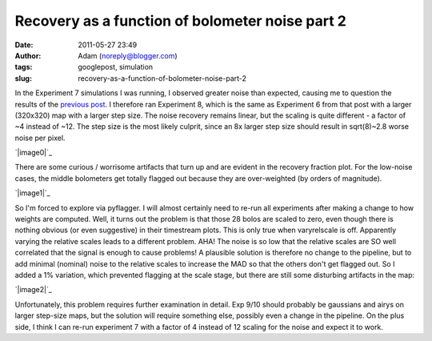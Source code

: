 Recovery as a function of bolometer noise part 2
################################################
:date: 2011-05-27 23:49
:author: Adam (noreply@blogger.com)
:tags: googlepost, simulation
:slug: recovery-as-a-function-of-bolometer-noise-part-2

In the Experiment 7 simulations I was running, I observed greater noise
than expected, causing me to question the results of the `previous
post`_. I therefore ran Experiment 8, which is the same as Experiment 6
from that post with a larger (320x320) map with a larger step size. The
noise recovery remains linear, but the scaling is quite different - a
factor of ~4 instead of ~12. The step size is the most likely culprit,
since an 8x larger step size should result in sqrt(8)~2.8 worse noise
per pixel.

.. raw:: html

   <div class="separator" style="clear: both; text-align: center;">

`|image0|`_

.. raw:: html

   </div>

There are some curious / worrisome artifacts that turn up and are
evident in the recovery fraction plot. For the low-noise cases, the
middle bolometers get totally flagged out because they are over-weighted
(by orders of magnitude).

.. raw:: html

   <div class="separator" style="clear: both; text-align: center;">

`|image1|`_

.. raw:: html

   </div>

So I'm forced to explore via pyflagger. I will almost certainly need to
re-run all experiments after making a change to how weights are
computed.
Well, it turns out the problem is that those 28 bolos are scaled to
zero, even though there is nothing obvious (or even suggestive) in their
timestream plots. This is only true when varyrelscale is off. Apparently
varying the relative scales leads to a different problem.
AHA! The noise is so low that the relative scales are SO well correlated
that the signal is enough to cause problems! A plausible solution is
therefore no change to the pipeline, but to add minimal (nominal) noise
to the relative scales to increase the MAD so that the others don't get
flagged out.
So I added a 1% variation, which prevented flagging at the scale stage,
but there are still some disturbing artifacts in the map:

.. raw:: html

   <div class="separator" style="clear: both; text-align: center;">

`|image2|`_

.. raw:: html

   </div>

Unfortunately, this problem requires further examination in detail. Exp
9/10 should probably be gaussians and airys on larger step-size maps,
but the solution will require something else, possibly even a change in
the pipeline. On the plus side, I think I can re-run experiment 7 with a
factor of 4 instead of 12 scaling for the noise and expect it to work.

.. raw:: html

   </p>

.. _previous post: http://bolocam.blogspot.com/2011/05/recovery-as-function-of-bolometer-noise.html
.. _|image3|: http://1.bp.blogspot.com/-ubZ-9LXWmXQ/TeAdFoOUcZI/AAAAAAAAGMY/bSSwM2JuLyA/s1600/exp8_measurednoise_vs_bolonoiseRMS.png
.. _|image4|: http://3.bp.blogspot.com/-0KKwo1wB6aI/TeAdFz6pTiI/AAAAAAAAGMg/yHGsx8j7WMM/s1600/exp8_recovery_vs_bolonoiseRMS.png
.. _|image5|: http://4.bp.blogspot.com/-TX2_8PsUgdM/TeA4Iu9T5FI/AAAAAAAAGMo/vfEjTGcSBp0/s1600/psf_ds1_reconv_arrang45_atmotest_noise%252B1.0E-03_amp1.0E%252B00_compare.png

.. |image0| image:: http://1.bp.blogspot.com/-ubZ-9LXWmXQ/TeAdFoOUcZI/AAAAAAAAGMY/bSSwM2JuLyA/s320/exp8_measurednoise_vs_bolonoiseRMS.png
.. |image1| image:: http://3.bp.blogspot.com/-0KKwo1wB6aI/TeAdFz6pTiI/AAAAAAAAGMg/yHGsx8j7WMM/s320/exp8_recovery_vs_bolonoiseRMS.png
.. |image2| image:: http://4.bp.blogspot.com/-TX2_8PsUgdM/TeA4Iu9T5FI/AAAAAAAAGMo/vfEjTGcSBp0/s320/psf_ds1_reconv_arrang45_atmotest_noise%252B1.0E-03_amp1.0E%252B00_compare.png
.. |image3| image:: http://1.bp.blogspot.com/-ubZ-9LXWmXQ/TeAdFoOUcZI/AAAAAAAAGMY/bSSwM2JuLyA/s320/exp8_measurednoise_vs_bolonoiseRMS.png
.. |image4| image:: http://3.bp.blogspot.com/-0KKwo1wB6aI/TeAdFz6pTiI/AAAAAAAAGMg/yHGsx8j7WMM/s320/exp8_recovery_vs_bolonoiseRMS.png
.. |image5| image:: http://4.bp.blogspot.com/-TX2_8PsUgdM/TeA4Iu9T5FI/AAAAAAAAGMo/vfEjTGcSBp0/s320/psf_ds1_reconv_arrang45_atmotest_noise%252B1.0E-03_amp1.0E%252B00_compare.png
